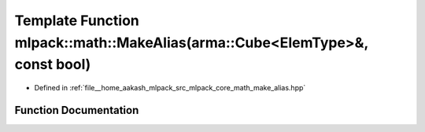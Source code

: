 .. _exhale_function_namespacemlpack_1_1math_1ae977d6bbdbe1e2a26017645a7ee18433:

Template Function mlpack::math::MakeAlias(arma::Cube<ElemType>&, const bool)
============================================================================

- Defined in :ref:`file__home_aakash_mlpack_src_mlpack_core_math_make_alias.hpp`


Function Documentation
----------------------


.. doxygenfunction:: mlpack::math::MakeAlias(arma::Cube<ElemType>&, const bool)
